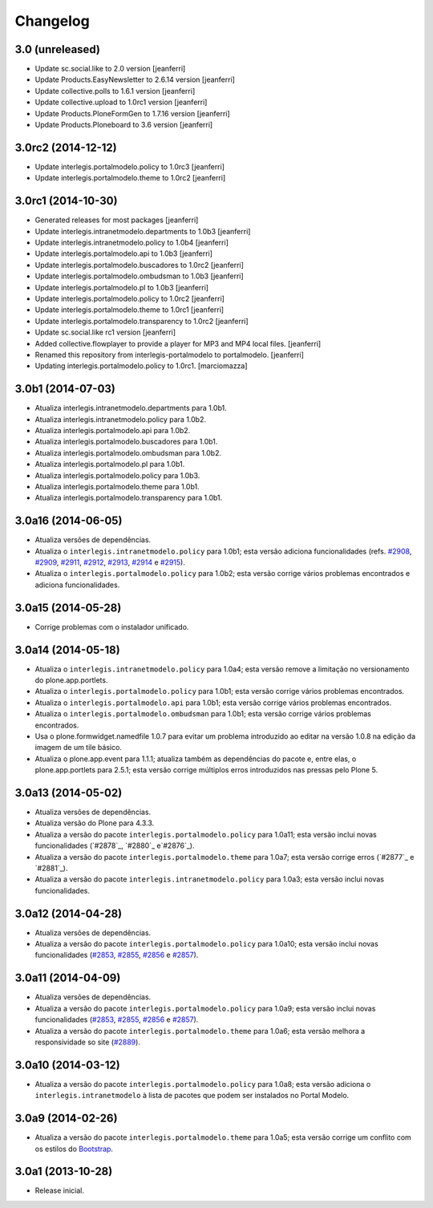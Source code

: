 Changelog
=========

3.0 (unreleased)
-------------------

- Update sc.social.like to 2.0 version
  [jeanferri]

- Update Products.EasyNewsletter to 2.6.14 version
  [jeanferri]

- Update collective.polls to 1.6.1 version
  [jeanferri]

- Update collective.upload to 1.0rc1 version
  [jeanferri]

- Update Products.PloneFormGen to 1.7.16 version
  [jeanferri]

- Update Products.Ploneboard to 3.6 version
  [jeanferri]


3.0rc2 (2014-12-12)
-------------------

- Update interlegis.portalmodelo.policy to 1.0rc3
  [jeanferri]

- Update interlegis.portalmodelo.theme to 1.0rc2
  [jeanferri]


3.0rc1 (2014-10-30)
-------------------

- Generated releases for most packages
  [jeanferri]

- Update interlegis.intranetmodelo.departments to 1.0b3
  [jeanferri]

- Update interlegis.intranetmodelo.policy to 1.0b4
  [jeanferri]

- Update interlegis.portalmodelo.api to 1.0b3
  [jeanferri]

- Update interlegis.portalmodelo.buscadores to 1.0rc2
  [jeanferri]

- Update interlegis.portalmodelo.ombudsman to 1.0b3
  [jeanferri]

- Update interlegis.portalmodelo.pl to 1.0b3
  [jeanferri]

- Update interlegis.portalmodelo.policy to 1.0rc2
  [jeanferri]

- Update interlegis.portalmodelo.theme to 1.0rc1
  [jeanferri]

- Update interlegis.portalmodelo.transparency to 1.0rc2
  [jeanferri]

- Update sc.social.like rc1 version
  [jeanferri]

- Added collective.flowplayer to provide a player for MP3 and MP4 local files.
  [jeanferri]

- Renamed this repository from interlegis-portalmodelo to portalmodelo.
  [jeanferri]

- Updating interlegis.portalmodelo.policy to 1.0rc1.
  [marciomazza]


3.0b1 (2014-07-03)
------------------

- Atualiza interlegis.intranetmodelo.departments para 1.0b1.

- Atualiza interlegis.intranetmodelo.policy para 1.0b2.

- Atualiza interlegis.portalmodelo.api para 1.0b2.

- Atualiza interlegis.portalmodelo.buscadores para 1.0b1.

- Atualiza interlegis.portalmodelo.ombudsman para 1.0b2.

- Atualiza interlegis.portalmodelo.pl para 1.0b1.

- Atualiza interlegis.portalmodelo.policy para 1.0b3.

- Atualiza interlegis.portalmodelo.theme para 1.0b1.

- Atualiza interlegis.portalmodelo.transparency para 1.0b1.


3.0a16 (2014-06-05)
-------------------

- Atualiza versões de dependências.

- Atualiza o ``interlegis.intranetmodelo.policy`` para 1.0b1; esta versão
  adiciona funcionalidades (refs. `#2908`_, `#2909`_, `#2911`_, `#2912`_,
  `#2913`_, `#2914`_ e `#2915`_).

- Atualiza o ``interlegis.portalmodelo.policy`` para 1.0b2; esta versão
  corrige vários problemas encontrados e adiciona funcionalidades.


3.0a15 (2014-05-28)
-------------------

- Corrige problemas com o instalador unificado.


3.0a14 (2014-05-18)
-------------------

- Atualiza o ``interlegis.intranetmodelo.policy`` para 1.0a4; esta versão
  remove a limitação no versionamento do plone.app.portlets.

- Atualiza o ``interlegis.portalmodelo.policy`` para 1.0b1; esta versão
  corrige vários problemas encontrados.

- Atualiza o ``interlegis.portalmodelo.api`` para 1.0b1; esta versão corrige
  vários problemas encontrados.

- Atualiza o ``interlegis.portalmodelo.ombudsman`` para 1.0b1; esta versão
  corrige vários problemas encontrados.

- Usa o plone.formwidget.namedfile 1.0.7 para evitar um problema
  introduzido ao editar na versão 1.0.8 na edição da imagem de um tile básico.

- Atualiza o plone.app.event para 1.1.1; atualiza também as dependências do
  pacote e, entre elas, o plone.app.portlets para 2.5.1; esta versão corrige
  múltiplos erros introduzidos nas pressas pelo Plone 5.


3.0a13 (2014-05-02)
-------------------

- Atualiza versões de dependências.

- Atualiza versão do Plone para 4.3.3.

- Atualiza a versão do pacote ``interlegis.portalmodelo.policy`` para 1.0a11;
  esta versão inclui novas funcionalidades (`#2878`_, `#2880`_ e`#2876`_).

- Atualiza a versão do pacote ``interlegis.portalmodelo.theme`` para 1.0a7;
  esta versão corrige erros (`#2877`_ e `#2881`_).

- Atualiza a versão do pacote ``interlegis.intranetmodelo.policy`` para 1.0a3;
  esta versão inclui novas funcionalidades.


3.0a12 (2014-04-28)
-------------------

- Atualiza versões de dependências.

- Atualiza a versão do pacote ``interlegis.portalmodelo.policy`` para 1.0a10;
  esta versão inclui novas funcionalidades (`#2853`_, `#2855`_, `#2856`_ e
  `#2857`_).


3.0a11 (2014-04-09)
-------------------

- Atualiza versões de dependências.

- Atualiza a versão do pacote ``interlegis.portalmodelo.policy`` para 1.0a9;
  esta versão inclui novas funcionalidades (`#2853`_, `#2855`_, `#2856`_ e
  `#2857`_).

- Atualiza a versão do pacote ``interlegis.portalmodelo.theme`` para 1.0a6;
  esta versão melhora a responsividade so site (`#2889`_).


3.0a10 (2014-03-12)
-------------------

- Atualiza a versão do pacote ``interlegis.portalmodelo.policy`` para 1.0a8;
  esta versão adiciona o ``interlegis.intranetmodelo`` à lista de pacotes que
  podem ser instalados no Portal Modelo.


3.0a9 (2014-02-26)
-------------------

- Atualiza a versão do pacote ``interlegis.portalmodelo.theme`` para 1.0a5;
  esta versão corrige um conflito com os estilos do `Bootstrap`_.


3.0a1 (2013-10-28)
------------------

- Release inicial.

.. _`#2853`: https://colab.interlegis.leg.br/ticket/2853
.. _`#2855`: https://colab.interlegis.leg.br/ticket/2855
.. _`#2856`: https://colab.interlegis.leg.br/ticket/2856
.. _`#2857`: https://colab.interlegis.leg.br/ticket/2857
.. _`#2889`: https://colab.interlegis.leg.br/ticket/2889
.. _`#2908`: https://colab.interlegis.leg.br/ticket/2908
.. _`#2909`: https://colab.interlegis.leg.br/ticket/2909
.. _`#2911`: https://colab.interlegis.leg.br/ticket/2911
.. _`#2912`: https://colab.interlegis.leg.br/ticket/2912
.. _`#2913`: https://colab.interlegis.leg.br/ticket/2913
.. _`#2914`: https://colab.interlegis.leg.br/ticket/2914
.. _`#2915`: https://colab.interlegis.leg.br/ticket/2915
.. _`Bootstrap`: http://getbootstrap.com/
